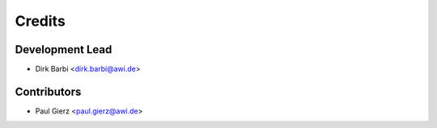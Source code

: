 =======
Credits
=======

Development Lead
----------------

* Dirk Barbi <dirk.barbi@awi.de>

Contributors
------------

* Paul Gierz <paul.gierz@awi.de>
